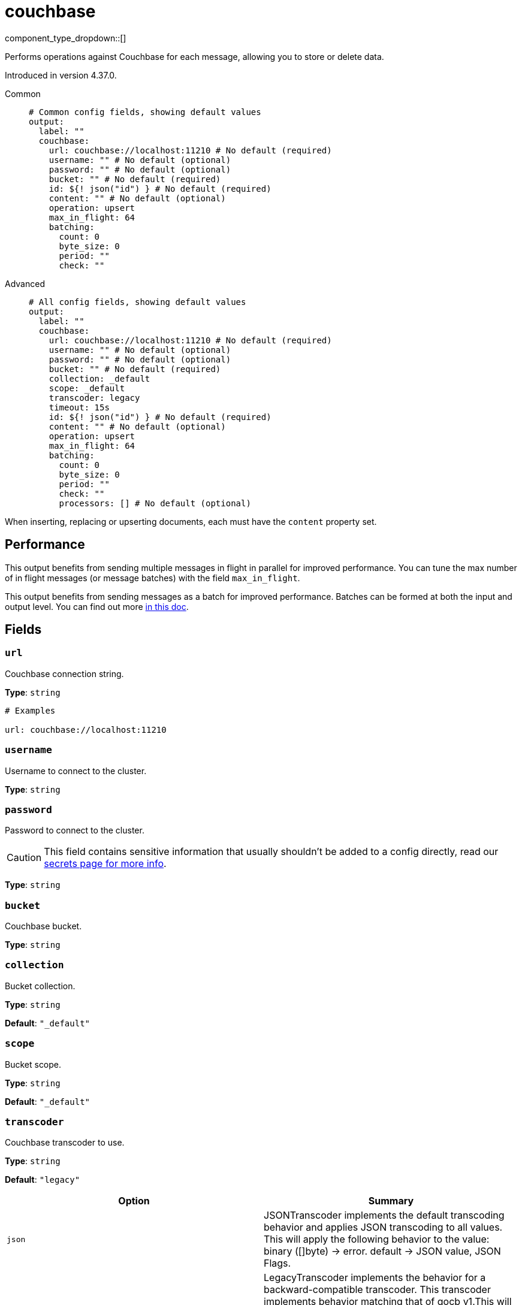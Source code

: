 = couchbase
:type: output
:status: experimental
:categories: ["Integration"]



////
     THIS FILE IS AUTOGENERATED!

     To make changes, edit the corresponding source file under:

     https://github.com/redpanda-data/connect/tree/main/internal/impl/<provider>.

     And:

     https://github.com/redpanda-data/connect/tree/main/cmd/tools/docs_gen/templates/plugin.adoc.tmpl
////

// © 2024 Redpanda Data Inc.


component_type_dropdown::[]


Performs operations against Couchbase for each message, allowing you to store or delete data.

Introduced in version 4.37.0.


[tabs]
======
Common::
+
--

```yml
# Common config fields, showing default values
output:
  label: ""
  couchbase:
    url: couchbase://localhost:11210 # No default (required)
    username: "" # No default (optional)
    password: "" # No default (optional)
    bucket: "" # No default (required)
    id: ${! json("id") } # No default (required)
    content: "" # No default (optional)
    operation: upsert
    max_in_flight: 64
    batching:
      count: 0
      byte_size: 0
      period: ""
      check: ""
```

--
Advanced::
+
--

```yml
# All config fields, showing default values
output:
  label: ""
  couchbase:
    url: couchbase://localhost:11210 # No default (required)
    username: "" # No default (optional)
    password: "" # No default (optional)
    bucket: "" # No default (required)
    collection: _default
    scope: _default
    transcoder: legacy
    timeout: 15s
    id: ${! json("id") } # No default (required)
    content: "" # No default (optional)
    operation: upsert
    max_in_flight: 64
    batching:
      count: 0
      byte_size: 0
      period: ""
      check: ""
      processors: [] # No default (optional)
```

--
======

When inserting, replacing or upserting documents, each must have the `content` property set.


== Performance

This output benefits from sending multiple messages in flight in parallel for improved performance. You can tune the max number of in flight messages (or message batches) with the field `max_in_flight`.

This output benefits from sending messages as a batch for improved performance. Batches can be formed at both the input and output level. You can find out more xref:configuration:batching.adoc[in this doc].

== Fields

=== `url`

Couchbase connection string.


*Type*: `string`


```yml
# Examples

url: couchbase://localhost:11210
```

=== `username`

Username to connect to the cluster.


*Type*: `string`


=== `password`

Password to connect to the cluster.
[CAUTION]
====
This field contains sensitive information that usually shouldn't be added to a config directly, read our xref:configuration:secrets.adoc[secrets page for more info].
====



*Type*: `string`


=== `bucket`

Couchbase bucket.


*Type*: `string`


=== `collection`

Bucket collection.


*Type*: `string`

*Default*: `"_default"`

=== `scope`

Bucket scope.


*Type*: `string`

*Default*: `"_default"`

=== `transcoder`

Couchbase transcoder to use.


*Type*: `string`

*Default*: `"legacy"`

|===
| Option | Summary

| `json`
| JSONTranscoder implements the default transcoding behavior and applies JSON transcoding to all values. This will apply the following behavior to the value: binary ([]byte) -> error. default -> JSON value, JSON Flags.
| `legacy`
| LegacyTranscoder implements the behavior for a backward-compatible transcoder. This transcoder implements behavior matching that of gocb v1.This will apply the following behavior to the value: binary ([]byte) -> binary bytes, Binary expectedFlags. string -> string bytes, String expectedFlags. default -> JSON value, JSON expectedFlags.
| `raw`
| RawBinaryTranscoder implements passthrough behavior of raw binary data. This transcoder does not apply any serialization. This will apply the following behavior to the value: binary ([]byte) -> binary bytes, binary expectedFlags. default -> error.
| `rawjson`
| RawJSONTranscoder implements passthrough behavior of JSON data. This transcoder does not apply any serialization. It will forward data across the network without incurring unnecessary parsing costs. This will apply the following behavior to the value: binary ([]byte) -> JSON bytes, JSON expectedFlags. string -> JSON bytes, JSON expectedFlags. default -> error.
| `rawstring`
| RawStringTranscoder implements passthrough behavior of raw string data. This transcoder does not apply any serialization. This will apply the following behavior to the value: string -> string bytes, string expectedFlags. default -> error.

|===

=== `timeout`

Operation timeout.


*Type*: `string`

*Default*: `"15s"`

=== `id`

Document id.
This field supports xref:configuration:interpolation.adoc#bloblang-queries[interpolation functions].


*Type*: `string`


```yml
# Examples

id: ${! json("id") }
```

=== `content`

Document content.


*Type*: `string`


=== `operation`

Couchbase operation to perform.


*Type*: `string`

*Default*: `"upsert"`

|===
| Option | Summary

| `insert`
| insert a new document.
| `remove`
| delete a document.
| `replace`
| replace the contents of a document.
| `upsert`
| creates a new document if it does not exist, if it does exist then it updates it.

|===

=== `max_in_flight`

The maximum number of messages to have in flight at a given time. Increase this to improve throughput.


*Type*: `int`

*Default*: `64`

=== `batching`

Allows you to configure a xref:configuration:batching.adoc[batching policy].


*Type*: `object`


```yml
# Examples

batching:
  byte_size: 5000
  count: 0
  period: 1s

batching:
  count: 10
  period: 1s

batching:
  check: this.contains("END BATCH")
  count: 0
  period: 1m
```

=== `batching.count`

A number of messages at which the batch should be flushed. If `0` disables count based batching.


*Type*: `int`

*Default*: `0`

=== `batching.byte_size`

An amount of bytes at which the batch should be flushed. If `0` disables size based batching.


*Type*: `int`

*Default*: `0`

=== `batching.period`

A period in which an incomplete batch should be flushed regardless of its size.


*Type*: `string`

*Default*: `""`

```yml
# Examples

period: 1s

period: 1m

period: 500ms
```

=== `batching.check`

A xref:guides:bloblang/about.adoc[Bloblang query] that should return a boolean value indicating whether a message should end a batch.


*Type*: `string`

*Default*: `""`

```yml
# Examples

check: this.type == "end_of_transaction"
```

=== `batching.processors`

A list of xref:components:processors/about.adoc[processors] to apply to a batch as it is flushed. This allows you to aggregate and archive the batch however you see fit. Please note that all resulting messages are flushed as a single batch, therefore splitting the batch into smaller batches using these processors is a no-op.


*Type*: `array`


```yml
# Examples

processors:
  - archive:
      format: concatenate

processors:
  - archive:
      format: lines

processors:
  - archive:
      format: json_array
```


